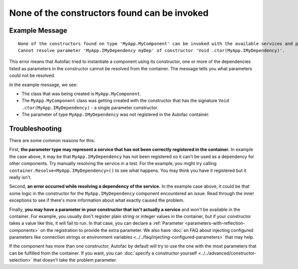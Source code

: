 =============================================
None of the constructors found can be invoked
=============================================

Example Message
===============

::

    None of the constructors found on type 'MyApp.MyComponent' can be invoked with the available services and parameters:
    Cannot resolve parameter 'MyApp.IMyDependency myDep' of constructor 'Void .ctor(MyApp.IMyDependency)'.

This error means that Autofac tried to instantiate a component using its constructor, one or more of the dependencies listed as parameters in the constructor cannot be resolved from the container. The message tells you what parameters could not be resolved.

In the example message, we see:

- The class that was being created is ``MyApp.MyComponent``.
- The ``MyApp.MyComponent`` class was getting created with the constructor that has the signature ``Void .ctor(MyApp.IMyDependency)`` - a single parameter constructor.
- The parameter of type ``MyApp.IMyDependency`` was not registered in the Autofac container.

Troubleshooting
===============

There are some common reasons for this:

First, **the parameter type may represent a service that has not been correctly registered in the container.** In example the case above, it may be that ``MyApp.IMyDependency`` has not been registered so it can't be used as a dependency for other components. Try manually resolving the service in a test. For the example, you might try calling ``container.Resolve<MyApp.IMyDependency>()`` to see what happens. You may think you have it registered but it really isn't.

Second, **an error occurred while resolving a dependency of the service.** In the example case above, it could be that some logic in the constructor for the ``MyApp.IMyDependency`` component encountered an issue. Read through the inner exceptions to see if there's more information about what exactly caused the problem.

Finally, **you may have a parameter in your constructor that isn't actually a service** and won't be available in the container. For example, you usually don't register plain string or integer values in the container, but if your constructor takes a value like this, it will fail to run. In that case, you can declare a :ref:`Parameter <parameters-with-reflection-components>` on the registration to provide the extra parameter. We also have :doc:`an FAQ about injecting configured parameters like connection strings or environment variables <../../faq/injecting-configured-parameters>` that may help.

If the component has more than one constructor, Autofac by default will try to use the one with the most parameters that can be fulfilled from the container. If you want, you can :doc:`specify a constructor yourself <../../advanced/constructor-selection>` that doesn't take the problem parameter.
